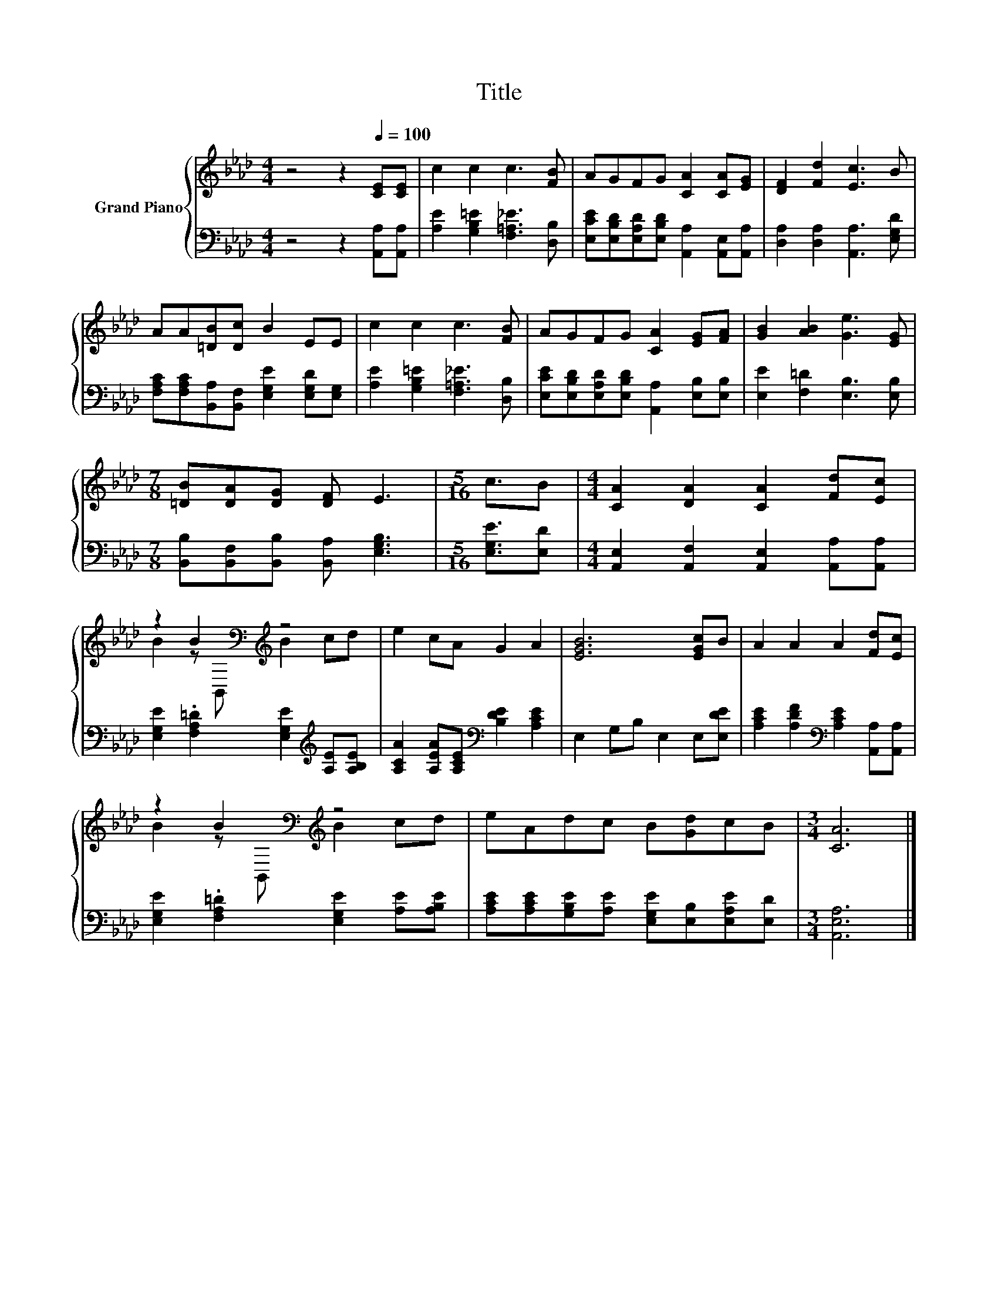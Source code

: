 X:1
T:Title
%%score { ( 1 3 ) | 2 }
L:1/8
M:4/4
K:Ab
V:1 treble nm="Grand Piano"
V:3 treble 
V:2 bass 
V:1
 z4 z2[Q:1/4=100] [CE][CE] | c2 c2 c3 [FB] | AGFG [CA]2 [CA][EG] | [DF]2 [Fd]2 [Ec]3 B | %4
 AA[=DB][Dc] B2 EE | c2 c2 c3 [FB] | AGFG [CA]2 [EG][FA] | [GB]2 [AB]2 [Ge]3 [EG] | %8
[M:7/8] [=DB][DA][DG] [DF] E3 |[M:5/16] c3/2B |[M:4/4] [CA]2 [DA]2 [CA]2 [Fd][Ec] | %11
 z2 B2[K:bass][K:treble] z4 | e2 cA G2 A2 | [EGB]6 [EGc]B | A2 A2 A2 [Fd][Ec] | %15
 z2 B2[K:bass][K:treble] z4 | eAdc B[Gd]cB |[M:3/4] [CA]6 |] %18
V:2
 z4 z2 [A,,A,][A,,A,] | [A,E]2 [G,B,=E]2 [F,=A,_E]3 [D,B,] | %2
 [E,CE][E,B,D][E,A,D][E,B,D] [A,,A,]2 [A,,E,][A,,A,] | [D,A,]2 [D,A,]2 [A,,A,]3 [E,G,D] | %4
 [F,A,C][F,A,C][B,,A,][B,,F,] [E,G,E]2 [E,G,D][E,G,] | [A,E]2 [G,B,=E]2 [F,=A,_E]3 [D,B,] | %6
 [E,CE][E,B,D][E,A,D][E,B,D] [A,,A,]2 [E,B,][E,B,] | [E,E]2 [F,=D]2 [E,B,]3 [E,B,] | %8
[M:7/8] [B,,B,][B,,F,][B,,B,] [B,,A,] [E,G,B,]3 |[M:5/16] [E,G,E]3/2[E,D] | %10
[M:4/4] [A,,E,]2 [A,,F,]2 [A,,E,]2 [A,,A,][A,,A,] | %11
 [E,G,E]2 .[F,A,=D]2 [E,G,E]2[K:treble] [A,E][A,B,E] | %12
 [A,CA]2 [A,EA][A,CE][K:bass] [B,DE]2 [A,CE]2 | E,2 G,B, E,2 E,[E,DE] | %14
 [A,CE]2 [A,DF]2[K:bass] [A,CE]2 [A,,A,][A,,A,] | [E,G,E]2 .[F,A,=D]2 [E,G,E]2 [A,E][A,B,E] | %16
 [A,CE][A,CE][G,B,E][A,E] [E,G,E][E,B,][E,A,E][E,D] |[M:3/4] [A,,E,A,]6 |] %18
V:3
 x8 | x8 | x8 | x8 | x8 | x8 | x8 | x8 |[M:7/8] x7 |[M:5/16] x5/2 |[M:4/4] x8 | %11
 B2 z[K:bass] B,,[K:treble] B2 cd | x8 | x8 | x8 | B2 z[K:bass] B,,[K:treble] B2 cd | x8 | %17
[M:3/4] x6 |] %18

